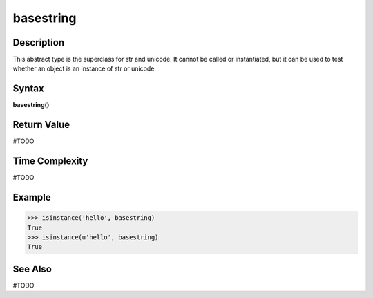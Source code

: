 ==========
basestring
==========

Description
===========
This abstract type is the superclass for str and unicode. It cannot be called or instantiated, but it can be used to test whether an object is an instance of str or unicode.

Syntax
======
**basestring()**

Return Value
============
#TODO

Time Complexity
============
#TODO

Example
=======
>>> isinstance('hello', basestring)
True
>>> isinstance(u'hello', basestring)
True

See Also
========
#TODO